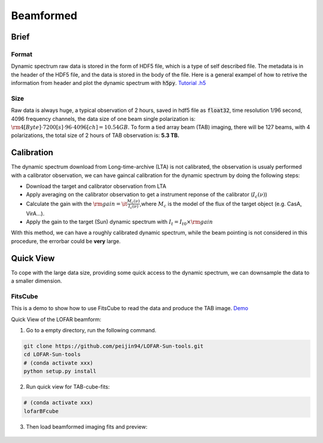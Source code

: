 Beamformed
===============================

Brief
------

Format
~~~~~~~~~~~~

Dynamic spectrum raw data is stored in the form of HDF5 file, which is a type of self described file.
The metadata is in the header of the HDF5 file, and the data is stored in the body of the file.
Here is a general exampel of how to retrive the information from header and plot the dynamic spectrum with :code:`h5py`.
`Tutorial .h5 <https://github.com/cbassa/lofar_bf_tutorials>`__

Size
~~~~~~~~~~~~~

Raw data is always huge, a typical observation of 2 hours, saved in hdf5 file as :code:`float32`, 
time resolution 1/96 second, 4096 frequency channels, the data size of one beam single polarization is:
:math:`\rm 4[Byte]  \cdot 7200[s] \cdot 96 \cdot 4096[ch] =10.54 GB`.
To form a tied array beam (TAB) imaging, there will be 127 beams, with 4 polarizations, the total size of 2 hours of TAB observation is: **5.3 TB.**

Calibration
---------------

The dynamic spectrum download from Long-time-archive (LTA) is not calibrated, the observation is usualy performed with 
a calibrator observation, we can have gaincal calibration for the dynamic spectrum by doing the following steps:

- Download the target and calibrator observation from LTA
- Apply averaging on the calibrator observation to get a instrument reponse of the calibrator (:math:`I_c(\nu)`)
- Calculate the gain with the :math:`\rm{gain} =\it \frac{M_c(\nu)}{I_c(\nu)}`,where :math:`M_c` is the model of the flux of the target object (e.g. CasA, VirA...).
- Apply the gain to the target (Sun) dynamic spectrum with :math:`{I_t} = {I}_{t0} \times \rm{gain}`

With this method, we can have a roughly calibrated dynamic spectrum, while the beam pointing is not considered in this procedure, the errorbar could be **very** large.


Quick View
--------------------------------

To cope with the large data size, providing some quick access to the dynamic spectrum, we can downsample the data to a smaller dimension.

FitsCube
~~~~~~~~~~~~

This is a demo to show how to use FitsCube to read the data and produce the TAB image.
`Demo <https://github.com/peijin94/LOFAR-Sun-tools/blob/master/demo/demo_fitscube.ipynb>`__

Quick View of the LOFAR beamform:

(1) Go to a empty directory, run the following command.

.. code:: bash

   git clone https://github.com/peijin94/LOFAR-Sun-tools.git
   cd LOFAR-Sun-tools
   # (conda activate xxx)
   python setup.py install

(2) Run quick view for TAB-cube-fits:

.. code:: bash

   # (conda activate xxx)
   lofarBFcube

(3) Then load beamformed imaging fits and preview:


.. figure:: img/bfcube.png
   :alt: demo
   :align: center

